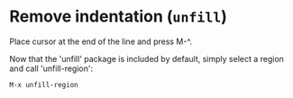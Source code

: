* Remove indentation (~unfill~)

Place cursor at the end of the line and press M-^.

Now that the 'unfill' package is included by default, simply select a region and
call 'unfill-region':
     
     ~M-x unfill-region~

